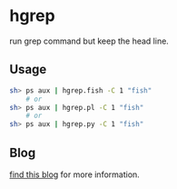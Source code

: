 * hgrep
  run grep command but keep the head line.
** Usage

#+begin_src sh
  sh> ps aux | hgrep.fish -C 1 "fish"
      # or
  sh> ps aux | hgrep.pl -C 1 "fish"
      # or
  sh> ps aux | hgrep.py -C 1 "fish"

#+end_src
** Blog
  [[https://jeongoon.github.io/posts/2022-04-23-grep-with-header.html][find this blog]] for more information.
